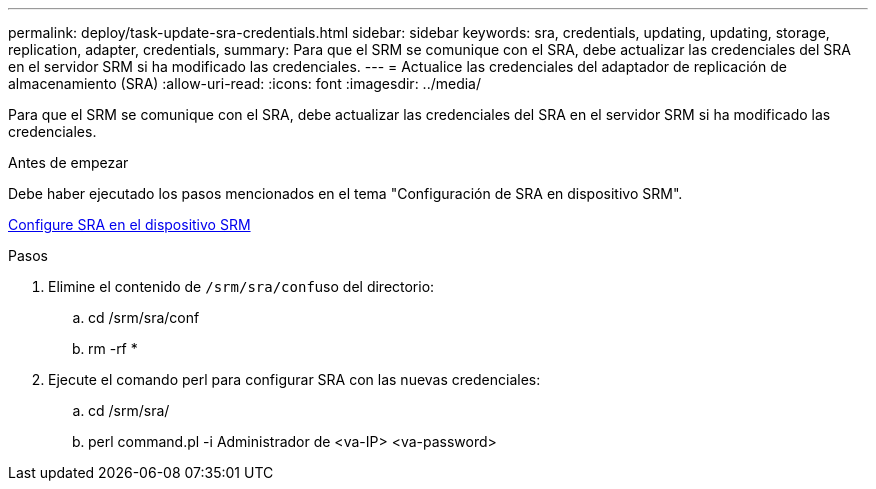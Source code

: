---
permalink: deploy/task-update-sra-credentials.html 
sidebar: sidebar 
keywords: sra, credentials, updating, updating, storage, replication, adapter, credentials, 
summary: Para que el SRM se comunique con el SRA, debe actualizar las credenciales del SRA en el servidor SRM si ha modificado las credenciales. 
---
= Actualice las credenciales del adaptador de replicación de almacenamiento (SRA)
:allow-uri-read: 
:icons: font
:imagesdir: ../media/


[role="lead"]
Para que el SRM se comunique con el SRA, debe actualizar las credenciales del SRA en el servidor SRM si ha modificado las credenciales.

.Antes de empezar
Debe haber ejecutado los pasos mencionados en el tema "Configuración de SRA en dispositivo SRM".

xref:task-configure-sra-on-srm-appliance.adoc[Configure SRA en el dispositivo SRM]

.Pasos
. Elimine el contenido de ``/srm/sra/conf``uso del directorio:
+
.. cd /srm/sra/conf
.. rm -rf *


. Ejecute el comando perl para configurar SRA con las nuevas credenciales:
+
.. cd /srm/sra/
.. perl command.pl -i Administrador de <va-IP> <va-password>



